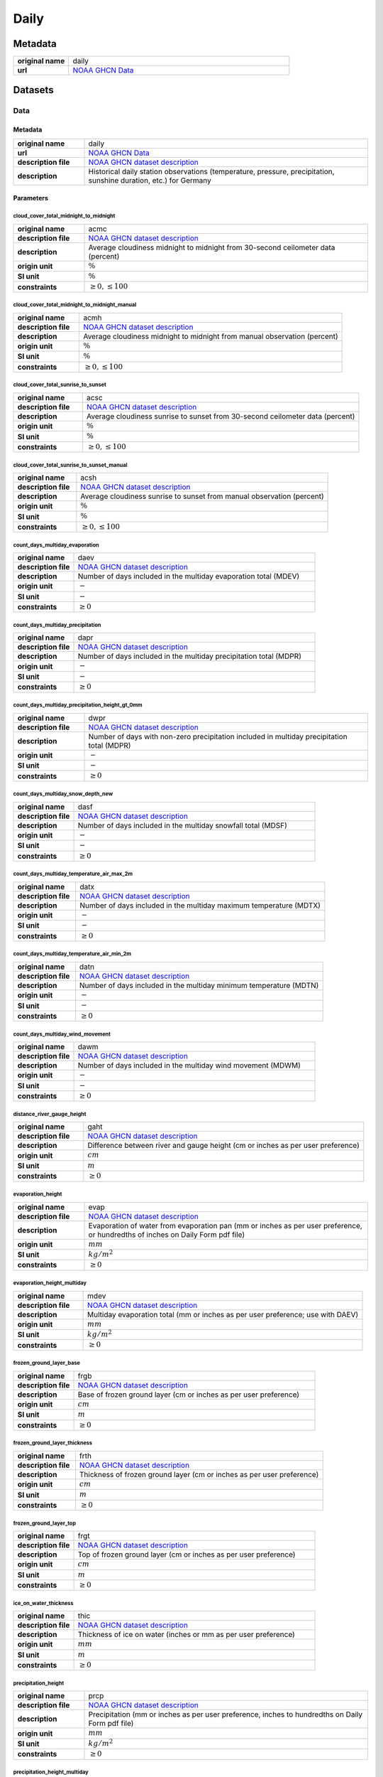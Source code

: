 Daily
#####

Metadata
********

.. list-table::
   :widths: 20 80
   :stub-columns: 1

   * - original name
     - daily
   * - url
     - `NOAA GHCN Data`_

.. _NOAA GHCN Data: https://www.ncei.noaa.gov/data/global-historical-climatology-network-daily/

Datasets
********

Data
====

Metadata
--------

.. list-table::
   :widths: 20 80
   :stub-columns: 1

   * - original name
     - daily
   * - url
     - `NOAA GHCN Data`_
   * - description file
     - `NOAA GHCN dataset description`_
   * - description
     - Historical daily station observations (temperature, pressure, precipitation, sunshine duration, etc.) for Germany

.. _NOAA GHCN dataset description: https://www.ncei.noaa.gov/data/global-historical-climatology-network-daily/doc/GHCND_documentation.pdf

Parameters
----------

cloud_cover_total_midnight_to_midnight
^^^^^^^^^^^^^^^^^^^^^^^^^^^^^^^^^^^^^^

.. list-table::
   :widths: 20 80
   :stub-columns: 1

   * - original name
     - acmc
   * - description file
     - `NOAA GHCN dataset description`_
   * - description
     - Average cloudiness midnight to midnight from 30-second ceilometer data (percent)
   * - origin unit
     - :math:`\%`
   * - SI unit
     - :math:`\%`
   * - constraints
     - :math:`\geq{0}, \leq{100}`

cloud_cover_total_midnight_to_midnight_manual
^^^^^^^^^^^^^^^^^^^^^^^^^^^^^^^^^^^^^^^^^^^^^

.. list-table::
   :widths: 20 80
   :stub-columns: 1

   * - original name
     - acmh
   * - description file
     - `NOAA GHCN dataset description`_
   * - description
     - Average cloudiness midnight to midnight from manual observation (percent)
   * - origin unit
     - :math:`\%`
   * - SI unit
     - :math:`\%`
   * - constraints
     - :math:`\geq{0}, \leq{100}`

cloud_cover_total_sunrise_to_sunset
^^^^^^^^^^^^^^^^^^^^^^^^^^^^^^^^^^^

.. list-table::
   :widths: 20 80
   :stub-columns: 1

   * - original name
     - acsc
   * - description file
     - `NOAA GHCN dataset description`_
   * - description
     - Average cloudiness sunrise to sunset from 30-second ceilometer data (percent)
   * - origin unit
     - :math:`\%`
   * - SI unit
     - :math:`\%`
   * - constraints
     - :math:`\geq{0}, \leq{100}`

cloud_cover_total_sunrise_to_sunset_manual
^^^^^^^^^^^^^^^^^^^^^^^^^^^^^^^^^^^^^^^^^^

.. list-table::
   :widths: 20 80
   :stub-columns: 1

   * - original name
     - acsh
   * - description file
     - `NOAA GHCN dataset description`_
   * - description
     - Average cloudiness sunrise to sunset from manual observation (percent)
   * - origin unit
     - :math:`\%`
   * - SI unit
     - :math:`\%`
   * - constraints
     - :math:`\geq{0}, \leq{100}`

count_days_multiday_evaporation
^^^^^^^^^^^^^^^^^^^^^^^^^^^^^^^

.. list-table::
   :widths: 20 80
   :stub-columns: 1

   * - original name
     - daev
   * - description file
     - `NOAA GHCN dataset description`_
   * - description
     - Number of days included in the multiday evaporation total (MDEV)
   * - origin unit
     - :math:`-`
   * - SI unit
     - :math:`-`
   * - constraints
     - :math:`\geq{0}`

count_days_multiday_precipitation
^^^^^^^^^^^^^^^^^^^^^^^^^^^^^^^^^

.. list-table::
   :widths: 20 80
   :stub-columns: 1

   * - original name
     - dapr
   * - description file
     - `NOAA GHCN dataset description`_
   * - description
     - Number of days included in the multiday precipitation total (MDPR)
   * - origin unit
     - :math:`-`
   * - SI unit
     - :math:`-`
   * - constraints
     - :math:`\geq{0}`

count_days_multiday_precipitation_height_gt_0mm
^^^^^^^^^^^^^^^^^^^^^^^^^^^^^^^^^^^^^^^^^^^^^^^

.. list-table::
   :widths: 20 80
   :stub-columns: 1

   * - original name
     - dwpr
   * - description file
     - `NOAA GHCN dataset description`_
   * - description
     - Number of days with non-zero precipitation included in multiday precipitation total (MDPR)
   * - origin unit
     - :math:`-`
   * - SI unit
     - :math:`-`
   * - constraints
     - :math:`\geq{0}`

count_days_multiday_snow_depth_new
^^^^^^^^^^^^^^^^^^^^^^^^^^^^^^^^^^

.. list-table::
   :widths: 20 80
   :stub-columns: 1

   * - original name
     - dasf
   * - description file
     - `NOAA GHCN dataset description`_
   * - description
     - Number of days included in the multiday snowfall total (MDSF)
   * - origin unit
     - :math:`-`
   * - SI unit
     - :math:`-`
   * - constraints
     - :math:`\geq{0}`

count_days_multiday_temperature_air_max_2m
^^^^^^^^^^^^^^^^^^^^^^^^^^^^^^^^^^^^^^^^^^

.. list-table::
   :widths: 20 80
   :stub-columns: 1

   * - original name
     - datx
   * - description file
     - `NOAA GHCN dataset description`_
   * - description
     - Number of days included in the multiday maximum temperature (MDTX)
   * - origin unit
     - :math:`-`
   * - SI unit
     - :math:`-`
   * - constraints
     - :math:`\geq{0}`

count_days_multiday_temperature_air_min_2m
^^^^^^^^^^^^^^^^^^^^^^^^^^^^^^^^^^^^^^^^^^

.. list-table::
   :widths: 20 80
   :stub-columns: 1

   * - original name
     - datn
   * - description file
     - `NOAA GHCN dataset description`_
   * - description
     - Number of days included in the multiday minimum temperature (MDTN)
   * - origin unit
     - :math:`-`
   * - SI unit
     - :math:`-`
   * - constraints
     - :math:`\geq{0}`

count_days_multiday_wind_movement
^^^^^^^^^^^^^^^^^^^^^^^^^^^^^^^^^

.. list-table::
   :widths: 20 80
   :stub-columns: 1

   * - original name
     - dawm
   * - description file
     - `NOAA GHCN dataset description`_
   * - description
     - Number of days included in the multiday wind movement (MDWM)
   * - origin unit
     - :math:`-`
   * - SI unit
     - :math:`-`
   * - constraints
     - :math:`\geq{0}`

distance_river_gauge_height
^^^^^^^^^^^^^^^^^^^^^^^^^^^

.. list-table::
   :widths: 20 80
   :stub-columns: 1

   * - original name
     - gaht
   * - description file
     - `NOAA GHCN dataset description`_
   * - description
     - Difference between river and gauge height (cm or inches as per user preference)
   * - origin unit
     - :math:`cm`
   * - SI unit
     - :math:`m`
   * - constraints
     - :math:`\geq{0}`

evaporation_height
^^^^^^^^^^^^^^^^^^

.. list-table::
   :widths: 20 80
   :stub-columns: 1

   * - original name
     - evap
   * - description file
     - `NOAA GHCN dataset description`_
   * - description
     - Evaporation of water from evaporation pan (mm or inches as per user preference, or hundredths of inches on Daily
       Form pdf file)
   * - origin unit
     - :math:`mm`
   * - SI unit
     - :math:`kg / m^2`
   * - constraints
     - :math:`\geq{0}`

evaporation_height_multiday
^^^^^^^^^^^^^^^^^^^^^^^^^^^

.. list-table::
   :widths: 20 80
   :stub-columns: 1

   * - original name
     - mdev
   * - description file
     - `NOAA GHCN dataset description`_
   * - description
     - Multiday evaporation total (mm or inches as per user preference; use with DAEV)
   * - origin unit
     - :math:`mm`
   * - SI unit
     - :math:`kg / m^2`
   * - constraints
     - :math:`\geq{0}`

frozen_ground_layer_base
^^^^^^^^^^^^^^^^^^^^^^^^

.. list-table::
   :widths: 20 80
   :stub-columns: 1

   * - original name
     - frgb
   * - description file
     - `NOAA GHCN dataset description`_
   * - description
     - Base of frozen ground layer (cm or inches as per user preference)
   * - origin unit
     - :math:`cm`
   * - SI unit
     - :math:`m`
   * - constraints
     - :math:`\geq{0}`

frozen_ground_layer_thickness
^^^^^^^^^^^^^^^^^^^^^^^^^^^^^

.. list-table::
   :widths: 20 80
   :stub-columns: 1

   * - original name
     - frth
   * - description file
     - `NOAA GHCN dataset description`_
   * - description
     - Thickness of frozen ground layer (cm or inches as per user preference)
   * - origin unit
     - :math:`cm`
   * - SI unit
     - :math:`m`
   * - constraints
     - :math:`\geq{0}`

frozen_ground_layer_top
^^^^^^^^^^^^^^^^^^^^^^^

.. list-table::
   :widths: 20 80
   :stub-columns: 1

   * - original name
     - frgt
   * - description file
     - `NOAA GHCN dataset description`_
   * - description
     - Top of frozen ground layer (cm or inches as per user preference)
   * - origin unit
     - :math:`cm`
   * - SI unit
     - :math:`m`
   * - constraints
     - :math:`\geq{0}`

ice_on_water_thickness
^^^^^^^^^^^^^^^^^^^^^^

.. list-table::
   :widths: 20 80
   :stub-columns: 1

   * - original name
     - thic
   * - description file
     - `NOAA GHCN dataset description`_
   * - description
     - Thickness of ice on water (inches or mm as per user preference)
   * - origin unit
     - :math:`mm`
   * - SI unit
     - :math:`m`
   * - constraints
     - :math:`\geq{0}`

precipitation_height
^^^^^^^^^^^^^^^^^^^^

.. list-table::
   :widths: 20 80
   :stub-columns: 1

   * - original name
     - prcp
   * - description file
     - `NOAA GHCN dataset description`_
   * - description
     - Precipitation (mm or inches as per user preference, inches to hundredths on Daily Form pdf file)
   * - origin unit
     - :math:`mm`
   * - SI unit
     - :math:`kg / m^2`
   * - constraints
     - :math:`\geq{0}`

precipitation_height_multiday
^^^^^^^^^^^^^^^^^^^^^^^^^^^^^

.. list-table::
   :widths: 20 80
   :stub-columns: 1

   * - original name
     - mdpr
   * - description file
     - `NOAA GHCN dataset description`_
   * - description
     - Multiday precipitation total (mm or inches as per user preference; use with DAPR and DWPR, if available)
   * - origin unit
     - :math:`mm`
   * - SI unit
     - :math:`kg / m^2`
   * - constraints
     - :math:`\geq{0}`

snow_depth
^^^^^^^^^^

.. list-table::
   :widths: 20 80
   :stub-columns: 1

   * - original name
     - snwd
   * - description file
     - `NOAA GHCN dataset description`_
   * - description
     - Snow depth (mm or inches as per user preference, inches on Daily Form pdf file)
   * - origin unit
     - :math:`mm`
   * - SI unit
     - :math:`kg / m^2`
   * - constraints
     - :math:`\geq{0}`

snow_depth_new
^^^^^^^^^^^^^^

.. list-table::
   :widths: 20 80
   :stub-columns: 1

   * - original name
     - snow
   * - description file
     - `NOAA GHCN dataset description`_
   * - description
     - Snowfall (mm or inches as per user preference, inches to tenths on Daily Form pdf file)
   * - origin unit
     - :math:`mm`
   * - SI unit
     - :math:`kg / m^2`
   * - constraints
     - :math:`\geq{0}`

snow_depth_new_multiday
^^^^^^^^^^^^^^^^^^^^^^^

.. list-table::
   :widths: 20 80
   :stub-columns: 1

   * - original name
     - mdsf
   * - description file
     - `NOAA GHCN dataset description`_
   * - description
     - Multiday snowfall total (mm or inches as per user preference)
   * - origin unit
     - :math:`mm`
   * - SI unit
     - :math:`kg / m^2`
   * - constraints
     - :math:`\geq{0}`

sunshine_duration
^^^^^^^^^^^^^^^^^

.. list-table::
   :widths: 20 80
   :stub-columns: 1

   * - original name
     - tsun
   * - description file
     - `NOAA GHCN dataset description`_
   * - description
     - Daily total sunshine (minutes)
   * - origin unit
     - :math:`min`
   * - SI unit
     - :math:`s`
   * - constraints
     - :math:`\geq{0}`

sunshine_duration_relative
^^^^^^^^^^^^^^^^^^^^^^^^^^

.. list-table::
   :widths: 20 80
   :stub-columns: 1

   * - original name
     - psun
   * - description file
     - `NOAA GHCN dataset description`_
   * - description
     - Daily percent of possible sunshine (percent)
   * - origin unit
     - :math:`\%`
   * - SI unit
     - :math:`\%`
   * - constraints
     - :math:`\geq{0}, \leq{100}`

temperature_air_2m
^^^^^^^^^^^^^^^^^^

.. list-table::
   :widths: 20 80
   :stub-columns: 1

   * - original name
     - tobs
   * - description file
     - `NOAA GHCN dataset description`_
   * - description
     - Temperature at the time of observation  (Fahrenheit or Celsius as per user preference)
   * - origin unit
     - :math:`°C`
   * - SI unit
     - :math:`K`
   * - constraints
     - none

temperature_air_max_2m
^^^^^^^^^^^^^^^^^^^^^^

.. list-table::
   :widths: 20 80
   :stub-columns: 1

   * - original name
     - tmax
   * - description file
     - `NOAA GHCN dataset description`_
   * - description
     - Maximum  temperature  (Fahrenheit or  Celsius  as per  user  preference, Fahrenheit  to  tenths on Daily Form pdf
       file
   * - origin unit
     - :math:`°C`
   * - SI unit
     - :math:`K`
   * - constraints
     - none

temperature_air_max_2m_multiday
^^^^^^^^^^^^^^^^^^^^^^^^^^^^^^^

.. list-table::
   :widths: 20 80
   :stub-columns: 1

   * - original name
     - mdtx
   * - description file
     - `NOAA GHCN dataset description`_
   * - description
     - Multiday maximum temperature (Fahrenheit or Celsius as per user preference ; use with DATX)
   * - origin unit
     - :math:`°C`
   * - SI unit
     - :math:`K`
   * - constraints
     - none

temperature_air_mean_2m
^^^^^^^^^^^^^^^^^^^^^^^

.. list-table::
   :widths: 20 80
   :stub-columns: 1

   * - original name
     - tmin
   * - description file
     - `NOAA GHCN dataset description`_
   * - description
     - mean temperature calculated from tmean = (temperature_air_max_2m + temperature_air_min_2m) / 2
   * - origin unit
     - :math:`°C`
   * - SI unit
     - :math:`K`
   * - constraints
     - none

temperature_air_min_2m
^^^^^^^^^^^^^^^^^^^^^^

.. list-table::
   :widths: 20 80
   :stub-columns: 1

   * - original name
     - tmin
   * - description file
     - `NOAA GHCN dataset description`_
   * - description
     - Minimum  temperature  (Fahrenheit  or  Celsius  as per  user  preference, Fahrenheit  to  tenths  on Daily Form
       pdf file
   * - origin unit
     - :math:`°C`
   * - SI unit
     - :math:`K`
   * - constraints
     - none

temperature_air_min_2m_multiday
^^^^^^^^^^^^^^^^^^^^^^^^^^^^^^^

.. list-table::
   :widths: 20 80
   :stub-columns: 1

   * - original name
     - mdtn
   * - description file
     - `NOAA GHCN dataset description`_
   * - description
     - Multiday minimum temperature (Fahrenheit or Celsius as per user preference ; use with DATN)
   * - origin unit
     - :math:`°C`
   * - SI unit
     - :math:`K`
   * - constraints
     - none

temperature_soil_max_bare_ground_0_05m
^^^^^^^^^^^^^^^^^^^^^^^^^^^^^^^^^^^^^^

.. list-table::
   :widths: 20 80
   :stub-columns: 1

   * - original name
     - sx31
   * - description file
     - `NOAA GHCN dataset description`_
   * - description
     - Maximum soil temperature of bare_ground ground at 5cm depth
   * - origin unit
     - :math:`°C`
   * - SI unit
     - :math:`K`
   * - constraints
     - none

temperature_soil_max_bare_ground_0_1m
^^^^^^^^^^^^^^^^^^^^^^^^^^^^^^^^^^^^^

.. list-table::
   :widths: 20 80
   :stub-columns: 1

   * - original name
     - sx32
   * - description file
     - `NOAA GHCN dataset description`_
   * - description
     - Maximum soil temperature of bare_ground ground at 10cm depth
   * - origin unit
     - :math:`°C`
   * - SI unit
     - :math:`K`
   * - constraints
     - none

temperature_soil_max_bare_ground_0_2m
^^^^^^^^^^^^^^^^^^^^^^^^^^^^^^^^^^^^^

.. list-table::
   :widths: 20 80
   :stub-columns: 1

   * - original name
     - sx33
   * - description file
     - `NOAA GHCN dataset description`_
   * - description
     - Maximum soil temperature of bare_ground ground at 20cm depth
   * - origin unit
     - :math:`°C`
   * - SI unit
     - :math:`K`
   * - constraints
     - none

temperature_soil_max_bare_ground_0_5m
^^^^^^^^^^^^^^^^^^^^^^^^^^^^^^^^^^^^^

.. list-table::
   :widths: 20 80
   :stub-columns: 1

   * - original name
     - sx34
   * - description file
     - `NOAA GHCN dataset description`_
   * - description
     - Maximum soil temperature of bare_ground ground at 50cm depth
   * - origin unit
     - :math:`°C`
   * - SI unit
     - :math:`K`
   * - constraints
     - none

temperature_soil_max_bare_ground_1m
^^^^^^^^^^^^^^^^^^^^^^^^^^^^^^^^^^^

.. list-table::
   :widths: 20 80
   :stub-columns: 1

   * - original name
     - sx35
   * - description file
     - `NOAA GHCN dataset description`_
   * - description
     - Maximum soil temperature of bare_ground ground at 100cm depth
   * - origin unit
     - :math:`°C`
   * - SI unit
     - :math:`K`
   * - constraints
     - none

temperature_soil_max_bare_ground_1_5m
^^^^^^^^^^^^^^^^^^^^^^^^^^^^^^^^^^^^^

.. list-table::
   :widths: 20 80
   :stub-columns: 1

   * - original name
     - sx36
   * - description file
     - `NOAA GHCN dataset description`_
   * - description
     - Maximum soil temperature of bare_ground ground at 150cm depth
   * - origin unit
     - :math:`°C`
   * - SI unit
     - :math:`K`
   * - constraints
     - none

temperature_soil_max_bare_ground_1_8m
^^^^^^^^^^^^^^^^^^^^^^^^^^^^^^^^^^^^^

.. list-table::
   :widths: 20 80
   :stub-columns: 1

   * - original name
     - sx37
   * - description file
     - `NOAA GHCN dataset description`_
   * - description
     - Maximum soil temperature of bare_ground ground at 180cm depth
   * - origin unit
     - :math:`°C`
   * - SI unit
     - :math:`K`
   * - constraints
     - none

temperature_soil_min_bare_ground_0_05m
^^^^^^^^^^^^^^^^^^^^^^^^^^^^^^^^^^^^^^

.. list-table::
   :widths: 20 80
   :stub-columns: 1

   * - original name
     - sn31
   * - description file
     - `NOAA GHCN dataset description`_
   * - description
     - Minimum soil temperature of bare_ground ground at 5cm depth
   * - origin unit
     - :math:`°C`
   * - SI unit
     - :math:`K`
   * - constraints
     - none

temperature_soil_min_bare_ground_0_1m
^^^^^^^^^^^^^^^^^^^^^^^^^^^^^^^^^^^^^

.. list-table::
   :widths: 20 80
   :stub-columns: 1

   * - original name
     - sn32
   * - description file
     - `NOAA GHCN dataset description`_
   * - description
     - Minimum soil temperature of bare_ground ground at 10cm depth
   * - origin unit
     - :math:`°C`
   * - SI unit
     - :math:`K`
   * - constraints
     - none

temperature_soil_min_bare_ground_0_2m
^^^^^^^^^^^^^^^^^^^^^^^^^^^^^^^^^^^^^

.. list-table::
   :widths: 20 80
   :stub-columns: 1

   * - original name
     - sn33
   * - description file
     - `NOAA GHCN dataset description`_
   * - description
     - Minimum soil temperature of bare_ground ground at 20cm depth
   * - origin unit
     - :math:`°C`
   * - SI unit
     - :math:`K`
   * - constraints
     - none

temperature_soil_min_bare_ground_0_5m
^^^^^^^^^^^^^^^^^^^^^^^^^^^^^^^^^^^^^

.. list-table::
   :widths: 20 80
   :stub-columns: 1

   * - original name
     - sn34
   * - description file
     - `NOAA GHCN dataset description`_
   * - description
     - Minimum soil temperature of bare_ground ground at 50cm depth
   * - origin unit
     - :math:`°C`
   * - SI unit
     - :math:`K`
   * - constraints
     - none

temperature_soil_min_bare_ground_1m
^^^^^^^^^^^^^^^^^^^^^^^^^^^^^^^^^^^

.. list-table::
   :widths: 20 80
   :stub-columns: 1

   * - original name
     - sn35
   * - description file
     - `NOAA GHCN dataset description`_
   * - description
     - Minimum soil temperature of bare_ground ground at 100cm depth
   * - origin unit
     - :math:`°C`
   * - SI unit
     - :math:`K`
   * - constraints
     - none

temperature_soil_min_bare_ground_1_5m
^^^^^^^^^^^^^^^^^^^^^^^^^^^^^^^^^^^^^

.. list-table::
   :widths: 20 80
   :stub-columns: 1

   * - original name
     - sn36
   * - description file
     - `NOAA GHCN dataset description`_
   * - description
     - Minimum soil temperature of bare_ground ground at 150cm depth
   * - origin unit
     - :math:`°C`
   * - SI unit
     - :math:`K`
   * - constraints
     - none

temperature_soil_min_bare_ground_1_8m
^^^^^^^^^^^^^^^^^^^^^^^^^^^^^^^^^^^^^

.. list-table::
   :widths: 20 80
   :stub-columns: 1

   * - original name
     - sn37
   * - description file
     - `NOAA GHCN dataset description`_
   * - description
     - Minimum soil temperature of bare_ground ground at 180cm depth
   * - origin unit
     - :math:`°C`
   * - SI unit
     - :math:`K`
   * - constraints
     - none

temperature_soil_max_bare_muck_0_05m
^^^^^^^^^^^^^^^^^^^^^^^^^^^^^^^^^^^^

.. list-table::
   :widths: 20 80
   :stub-columns: 1

   * - original name
     - sx81
   * - description file
     - `NOAA GHCN dataset description`_
   * - description
     - Maximum soil temperature of bare_muck ground at 5cm depth
   * - origin unit
     - :math:`°C`
   * - SI unit
     - :math:`K`
   * - constraints
     - none

temperature_soil_max_bare_muck_0_1m
^^^^^^^^^^^^^^^^^^^^^^^^^^^^^^^^^^^

.. list-table::
   :widths: 20 80
   :stub-columns: 1

   * - original name
     - sx82
   * - description file
     - `NOAA GHCN dataset description`_
   * - description
     - Maximum soil temperature of bare_muck ground at 10cm depth
   * - origin unit
     - :math:`°C`
   * - SI unit
     - :math:`K`
   * - constraints
     - none

temperature_soil_max_bare_muck_0_2m
^^^^^^^^^^^^^^^^^^^^^^^^^^^^^^^^^^^

.. list-table::
   :widths: 20 80
   :stub-columns: 1

   * - original name
     - sx83
   * - description file
     - `NOAA GHCN dataset description`_
   * - description
     - Maximum soil temperature of bare_muck ground at 20cm depth
   * - origin unit
     - :math:`°C`
   * - SI unit
     - :math:`K`
   * - constraints
     - none

temperature_soil_max_bare_muck_0_5m
^^^^^^^^^^^^^^^^^^^^^^^^^^^^^^^^^^^

.. list-table::
   :widths: 20 80
   :stub-columns: 1

   * - original name
     - sx84
   * - description file
     - `NOAA GHCN dataset description`_
   * - description
     - Maximum soil temperature of bare_muck ground at 50cm depth
   * - origin unit
     - :math:`°C`
   * - SI unit
     - :math:`K`
   * - constraints
     - none

temperature_soil_max_bare_muck_1m
^^^^^^^^^^^^^^^^^^^^^^^^^^^^^^^^^

.. list-table::
   :widths: 20 80
   :stub-columns: 1

   * - original name
     - sx85
   * - description file
     - `NOAA GHCN dataset description`_
   * - description
     - Maximum soil temperature of bare_muck ground at 100cm depth
   * - origin unit
     - :math:`°C`
   * - SI unit
     - :math:`K`
   * - constraints
     - none

temperature_soil_max_bare_muck_1_5m
^^^^^^^^^^^^^^^^^^^^^^^^^^^^^^^^^^^

.. list-table::
   :widths: 20 80
   :stub-columns: 1

   * - original name
     - sx86
   * - description file
     - `NOAA GHCN dataset description`_
   * - description
     - Maximum soil temperature of bare_muck ground at 150cm depth
   * - origin unit
     - :math:`°C`
   * - SI unit
     - :math:`K`
   * - constraints
     - none

temperature_soil_max_bare_muck_1_8m
^^^^^^^^^^^^^^^^^^^^^^^^^^^^^^^^^^^

.. list-table::
   :widths: 20 80
   :stub-columns: 1

   * - original name
     - sx87
   * - description file
     - `NOAA GHCN dataset description`_
   * - description
     - Maximum soil temperature of bare_muck ground at 180cm depth
   * - origin unit
     - :math:`°C`
   * - SI unit
     - :math:`K`
   * - constraints
     - none

temperature_soil_min_bare_muck_0_05m
^^^^^^^^^^^^^^^^^^^^^^^^^^^^^^^^^^^^

.. list-table::
   :widths: 20 80
   :stub-columns: 1

   * - original name
     - sn81
   * - description file
     - `NOAA GHCN dataset description`_
   * - description
     - Minimum soil temperature of bare_muck ground at 5cm depth
   * - origin unit
     - :math:`°C`
   * - SI unit
     - :math:`K`
   * - constraints
     - none

temperature_soil_min_bare_muck_0_1m
^^^^^^^^^^^^^^^^^^^^^^^^^^^^^^^^^^^

.. list-table::
   :widths: 20 80
   :stub-columns: 1

   * - original name
     - sn82
   * - description file
     - `NOAA GHCN dataset description`_
   * - description
     - Minimum soil temperature of bare_muck ground at 10cm depth
   * - origin unit
     - :math:`°C`
   * - SI unit
     - :math:`K`
   * - constraints
     - none

temperature_soil_min_bare_muck_0_2m
^^^^^^^^^^^^^^^^^^^^^^^^^^^^^^^^^^^

.. list-table::
   :widths: 20 80
   :stub-columns: 1

   * - original name
     - sn83
   * - description file
     - `NOAA GHCN dataset description`_
   * - description
     - Minimum soil temperature of bare_muck ground at 20cm depth
   * - origin unit
     - :math:`°C`
   * - SI unit
     - :math:`K`
   * - constraints
     - none

temperature_soil_min_bare_muck_0_5m
^^^^^^^^^^^^^^^^^^^^^^^^^^^^^^^^^^^

.. list-table::
   :widths: 20 80
   :stub-columns: 1

   * - original name
     - sn84
   * - description file
     - `NOAA GHCN dataset description`_
   * - description
     - Minimum soil temperature of bare_muck ground at 50cm depth
   * - origin unit
     - :math:`°C`
   * - SI unit
     - :math:`K`
   * - constraints
     - none

temperature_soil_min_bare_muck_1m
^^^^^^^^^^^^^^^^^^^^^^^^^^^^^^^^^

.. list-table::
   :widths: 20 80
   :stub-columns: 1

   * - original name
     - sn85
   * - description file
     - `NOAA GHCN dataset description`_
   * - description
     - Minimum soil temperature of bare_muck ground at 100cm depth
   * - origin unit
     - :math:`°C`
   * - SI unit
     - :math:`K`
   * - constraints
     - none

temperature_soil_min_bare_muck_1_5m
^^^^^^^^^^^^^^^^^^^^^^^^^^^^^^^^^^^

.. list-table::
   :widths: 20 80
   :stub-columns: 1

   * - original name
     - sn86
   * - description file
     - `NOAA GHCN dataset description`_
   * - description
     - Minimum soil temperature of bare_muck ground at 150cm depth
   * - origin unit
     - :math:`°C`
   * - SI unit
     - :math:`K`
   * - constraints
     - none

temperature_soil_min_bare_muck_1_8m
^^^^^^^^^^^^^^^^^^^^^^^^^^^^^^^^^^^

.. list-table::
   :widths: 20 80
   :stub-columns: 1

   * - original name
     - sn87
   * - description file
     - `NOAA GHCN dataset description`_
   * - description
     - Minimum soil temperature of bare_muck ground at 180cm depth
   * - origin unit
     - :math:`°C`
   * - SI unit
     - :math:`K`
   * - constraints
     - none

temperature_soil_max_brome_grass_0_05m
^^^^^^^^^^^^^^^^^^^^^^^^^^^^^^^^^^^^^^

.. list-table::
   :widths: 20 80
   :stub-columns: 1

   * - original name
     - sx41
   * - description file
     - `NOAA GHCN dataset description`_
   * - description
     - Maximum soil temperature of brome_grass ground at 5cm depth
   * - origin unit
     - :math:`°C`
   * - SI unit
     - :math:`K`
   * - constraints
     - none

temperature_soil_max_brome_grass_0_1m
^^^^^^^^^^^^^^^^^^^^^^^^^^^^^^^^^^^^^

.. list-table::
   :widths: 20 80
   :stub-columns: 1

   * - original name
     - sx42
   * - description file
     - `NOAA GHCN dataset description`_
   * - description
     - Maximum soil temperature of brome_grass ground at 10cm depth
   * - origin unit
     - :math:`°C`
   * - SI unit
     - :math:`K`
   * - constraints
     - none

temperature_soil_max_brome_grass_0_2m
^^^^^^^^^^^^^^^^^^^^^^^^^^^^^^^^^^^^^

.. list-table::
   :widths: 20 80
   :stub-columns: 1

   * - original name
     - sx43
   * - description file
     - `NOAA GHCN dataset description`_
   * - description
     - Maximum soil temperature of brome_grass ground at 20cm depth
   * - origin unit
     - :math:`°C`
   * - SI unit
     - :math:`K`
   * - constraints
     - none

temperature_soil_max_brome_grass_0_5m
^^^^^^^^^^^^^^^^^^^^^^^^^^^^^^^^^^^^^

.. list-table::
   :widths: 20 80
   :stub-columns: 1

   * - original name
     - sx44
   * - description file
     - `NOAA GHCN dataset description`_
   * - description
     - Maximum soil temperature of brome_grass ground at 50cm depth
   * - origin unit
     - :math:`°C`
   * - SI unit
     - :math:`K`
   * - constraints
     - none

temperature_soil_max_brome_grass_1m
^^^^^^^^^^^^^^^^^^^^^^^^^^^^^^^^^^^

.. list-table::
   :widths: 20 80
   :stub-columns: 1

   * - original name
     - sx45
   * - description file
     - `NOAA GHCN dataset description`_
   * - description
     - Maximum soil temperature of brome_grass ground at 100cm depth
   * - origin unit
     - :math:`°C`
   * - SI unit
     - :math:`K`
   * - constraints
     - none

temperature_soil_max_brome_grass_1_5m
^^^^^^^^^^^^^^^^^^^^^^^^^^^^^^^^^^^^^

.. list-table::
   :widths: 20 80
   :stub-columns: 1

   * - original name
     - sx46
   * - description file
     - `NOAA GHCN dataset description`_
   * - description
     - Maximum soil temperature of brome_grass ground at 150cm depth
   * - origin unit
     - :math:`°C`
   * - SI unit
     - :math:`K`
   * - constraints
     - none

temperature_soil_max_brome_grass_1_8m
^^^^^^^^^^^^^^^^^^^^^^^^^^^^^^^^^^^^^

.. list-table::
   :widths: 20 80
   :stub-columns: 1

   * - original name
     - sx47
   * - description file
     - `NOAA GHCN dataset description`_
   * - description
     - Maximum soil temperature of brome_grass ground at 180cm depth
   * - origin unit
     - :math:`°C`
   * - SI unit
     - :math:`K`
   * - constraints
     - none

temperature_soil_min_brome_grass_0_05m
^^^^^^^^^^^^^^^^^^^^^^^^^^^^^^^^^^^^^^

.. list-table::
   :widths: 20 80
   :stub-columns: 1

   * - original name
     - sn41
   * - description file
     - `NOAA GHCN dataset description`_
   * - description
     - Minimum soil temperature of brome_grass ground at 5cm depth
   * - origin unit
     - :math:`°C`
   * - SI unit
     - :math:`K`
   * - constraints
     - none

temperature_soil_min_brome_grass_0_1m
^^^^^^^^^^^^^^^^^^^^^^^^^^^^^^^^^^^^^

.. list-table::
   :widths: 20 80
   :stub-columns: 1

   * - original name
     - sn42
   * - description file
     - `NOAA GHCN dataset description`_
   * - description
     - Minimum soil temperature of brome_grass ground at 10cm depth
   * - origin unit
     - :math:`°C`
   * - SI unit
     - :math:`K`
   * - constraints
     - none

temperature_soil_min_brome_grass_0_2m
^^^^^^^^^^^^^^^^^^^^^^^^^^^^^^^^^^^^^

.. list-table::
   :widths: 20 80
   :stub-columns: 1

   * - original name
     - sn43
   * - description file
     - `NOAA GHCN dataset description`_
   * - description
     - Minimum soil temperature of brome_grass ground at 20cm depth
   * - origin unit
     - :math:`°C`
   * - SI unit
     - :math:`K`
   * - constraints
     - none

temperature_soil_min_brome_grass_0_5m
^^^^^^^^^^^^^^^^^^^^^^^^^^^^^^^^^^^^^

.. list-table::
   :widths: 20 80
   :stub-columns: 1

   * - original name
     - sn44
   * - description file
     - `NOAA GHCN dataset description`_
   * - description
     - Minimum soil temperature of brome_grass ground at 50cm depth
   * - origin unit
     - :math:`°C`
   * - SI unit
     - :math:`K`
   * - constraints
     - none

temperature_soil_min_brome_grass_1m
^^^^^^^^^^^^^^^^^^^^^^^^^^^^^^^^^^^

.. list-table::
   :widths: 20 80
   :stub-columns: 1

   * - original name
     - sn45
   * - description file
     - `NOAA GHCN dataset description`_
   * - description
     - Minimum soil temperature of brome_grass ground at 100cm depth
   * - origin unit
     - :math:`°C`
   * - SI unit
     - :math:`K`
   * - constraints
     - none

temperature_soil_min_brome_grass_1_5m
^^^^^^^^^^^^^^^^^^^^^^^^^^^^^^^^^^^^^

.. list-table::
   :widths: 20 80
   :stub-columns: 1

   * - original name
     - sn46
   * - description file
     - `NOAA GHCN dataset description`_
   * - description
     - Minimum soil temperature of brome_grass ground at 150cm depth
   * - origin unit
     - :math:`°C`
   * - SI unit
     - :math:`K`
   * - constraints
     - none

temperature_soil_min_brome_grass_1_8m
^^^^^^^^^^^^^^^^^^^^^^^^^^^^^^^^^^^^^

.. list-table::
   :widths: 20 80
   :stub-columns: 1

   * - original name
     - sn47
   * - description file
     - `NOAA GHCN dataset description`_
   * - description
     - Minimum soil temperature of brome_grass ground at 180cm depth
   * - origin unit
     - :math:`°C`
   * - SI unit
     - :math:`K`
   * - constraints
     - none

temperature_soil_max_fallow_0_05m
^^^^^^^^^^^^^^^^^^^^^^^^^^^^^^^^^

.. list-table::
   :widths: 20 80
   :stub-columns: 1

   * - original name
     - sx21
   * - description file
     - `NOAA GHCN dataset description`_
   * - description
     - Maximum soil temperature of fallow ground at 5cm depth
   * - origin unit
     - :math:`°C`
   * - SI unit
     - :math:`K`
   * - constraints
     - none

temperature_soil_max_fallow_0_1m
^^^^^^^^^^^^^^^^^^^^^^^^^^^^^^^^

.. list-table::
   :widths: 20 80
   :stub-columns: 1

   * - original name
     - sx22
   * - description file
     - `NOAA GHCN dataset description`_
   * - description
     - Maximum soil temperature of fallow ground at 10cm depth
   * - origin unit
     - :math:`°C`
   * - SI unit
     - :math:`K`
   * - constraints
     - none

temperature_soil_max_fallow_0_2m
^^^^^^^^^^^^^^^^^^^^^^^^^^^^^^^^

.. list-table::
   :widths: 20 80
   :stub-columns: 1

   * - original name
     - sx23
   * - description file
     - `NOAA GHCN dataset description`_
   * - description
     - Maximum soil temperature of fallow ground at 20cm depth
   * - origin unit
     - :math:`°C`
   * - SI unit
     - :math:`K`
   * - constraints
     - none

temperature_soil_max_fallow_0_5m
^^^^^^^^^^^^^^^^^^^^^^^^^^^^^^^^

.. list-table::
   :widths: 20 80
   :stub-columns: 1

   * - original name
     - sx24
   * - description file
     - `NOAA GHCN dataset description`_
   * - description
     - Maximum soil temperature of fallow ground at 50cm depth
   * - origin unit
     - :math:`°C`
   * - SI unit
     - :math:`K`
   * - constraints
     - none

temperature_soil_max_fallow_1m
^^^^^^^^^^^^^^^^^^^^^^^^^^^^^^

.. list-table::
   :widths: 20 80
   :stub-columns: 1

   * - original name
     - sx25
   * - description file
     - `NOAA GHCN dataset description`_
   * - description
     - Maximum soil temperature of fallow ground at 100cm depth
   * - origin unit
     - :math:`°C`
   * - SI unit
     - :math:`K`
   * - constraints
     - none

temperature_soil_max_fallow_1_5m
^^^^^^^^^^^^^^^^^^^^^^^^^^^^^^^^

.. list-table::
   :widths: 20 80
   :stub-columns: 1

   * - original name
     - sx26
   * - description file
     - `NOAA GHCN dataset description`_
   * - description
     - Maximum soil temperature of fallow ground at 150cm depth
   * - origin unit
     - :math:`°C`
   * - SI unit
     - :math:`K`
   * - constraints
     - none

temperature_soil_max_fallow_1_8m
^^^^^^^^^^^^^^^^^^^^^^^^^^^^^^^^

.. list-table::
   :widths: 20 80
   :stub-columns: 1

   * - original name
     - sx27
   * - description file
     - `NOAA GHCN dataset description`_
   * - description
     - Maximum soil temperature of fallow ground at 180cm depth
   * - origin unit
     - :math:`°C`
   * - SI unit
     - :math:`K`
   * - constraints
     - none

temperature_soil_min_fallow_0_05m
^^^^^^^^^^^^^^^^^^^^^^^^^^^^^^^^^

.. list-table::
   :widths: 20 80
   :stub-columns: 1

   * - original name
     - sn21
   * - description file
     - `NOAA GHCN dataset description`_
   * - description
     - Minimum soil temperature of fallow ground at 5cm depth
   * - origin unit
     - :math:`°C`
   * - SI unit
     - :math:`K`
   * - constraints
     - none

temperature_soil_min_fallow_0_1m
^^^^^^^^^^^^^^^^^^^^^^^^^^^^^^^^

.. list-table::
   :widths: 20 80
   :stub-columns: 1

   * - original name
     - sn22
   * - description file
     - `NOAA GHCN dataset description`_
   * - description
     - Minimum soil temperature of fallow ground at 10cm depth
   * - origin unit
     - :math:`°C`
   * - SI unit
     - :math:`K`
   * - constraints
     - none

temperature_soil_min_fallow_0_2m
^^^^^^^^^^^^^^^^^^^^^^^^^^^^^^^^

.. list-table::
   :widths: 20 80
   :stub-columns: 1

   * - original name
     - sn23
   * - description file
     - `NOAA GHCN dataset description`_
   * - description
     - Minimum soil temperature of fallow ground at 20cm depth
   * - origin unit
     - :math:`°C`
   * - SI unit
     - :math:`K`
   * - constraints
     - none

temperature_soil_min_fallow_0_5m
^^^^^^^^^^^^^^^^^^^^^^^^^^^^^^^^

.. list-table::
   :widths: 20 80
   :stub-columns: 1

   * - original name
     - sn24
   * - description file
     - `NOAA GHCN dataset description`_
   * - description
     - Minimum soil temperature of fallow ground at 50cm depth
   * - origin unit
     - :math:`°C`
   * - SI unit
     - :math:`K`
   * - constraints
     - none

temperature_soil_min_fallow_1m
^^^^^^^^^^^^^^^^^^^^^^^^^^^^^^

.. list-table::
   :widths: 20 80
   :stub-columns: 1

   * - original name
     - sn25
   * - description file
     - `NOAA GHCN dataset description`_
   * - description
     - Minimum soil temperature of fallow ground at 100cm depth
   * - origin unit
     - :math:`°C`
   * - SI unit
     - :math:`K`
   * - constraints
     - none

temperature_soil_min_fallow_1_5m
^^^^^^^^^^^^^^^^^^^^^^^^^^^^^^^^

.. list-table::
   :widths: 20 80
   :stub-columns: 1

   * - original name
     - sn26
   * - description file
     - `NOAA GHCN dataset description`_
   * - description
     - Minimum soil temperature of fallow ground at 150cm depth
   * - origin unit
     - :math:`°C`
   * - SI unit
     - :math:`K`
   * - constraints
     - none

temperature_soil_min_fallow_1_8m
^^^^^^^^^^^^^^^^^^^^^^^^^^^^^^^^

.. list-table::
   :widths: 20 80
   :stub-columns: 1

   * - original name
     - sn27
   * - description file
     - `NOAA GHCN dataset description`_
   * - description
     - Minimum soil temperature of fallow ground at 180cm depth
   * - origin unit
     - :math:`°C`
   * - SI unit
     - :math:`K`
   * - constraints
     - none

temperature_soil_max_grass_0_05m
^^^^^^^^^^^^^^^^^^^^^^^^^^^^^^^^

.. list-table::
   :widths: 20 80
   :stub-columns: 1

   * - original name
     - sx11
   * - description file
     - `NOAA GHCN dataset description`_
   * - description
     - Maximum soil temperature of grass ground at 5cm depth
   * - origin unit
     - :math:`°C`
   * - SI unit
     - :math:`K`
   * - constraints
     - none

temperature_soil_max_grass_0_1m
^^^^^^^^^^^^^^^^^^^^^^^^^^^^^^^

.. list-table::
   :widths: 20 80
   :stub-columns: 1

   * - original name
     - sx12
   * - description file
     - `NOAA GHCN dataset description`_
   * - description
     - Maximum soil temperature of grass ground at 10cm depth
   * - origin unit
     - :math:`°C`
   * - SI unit
     - :math:`K`
   * - constraints
     - none

temperature_soil_max_grass_0_2m
^^^^^^^^^^^^^^^^^^^^^^^^^^^^^^^

.. list-table::
   :widths: 20 80
   :stub-columns: 1

   * - original name
     - sx13
   * - description file
     - `NOAA GHCN dataset description`_
   * - description
     - Maximum soil temperature of grass ground at 20cm depth
   * - origin unit
     - :math:`°C`
   * - SI unit
     - :math:`K`
   * - constraints
     - none

temperature_soil_max_grass_0_5m
^^^^^^^^^^^^^^^^^^^^^^^^^^^^^^^

.. list-table::
   :widths: 20 80
   :stub-columns: 1

   * - original name
     - sx14
   * - description file
     - `NOAA GHCN dataset description`_
   * - description
     - Maximum soil temperature of grass ground at 50cm depth
   * - origin unit
     - :math:`°C`
   * - SI unit
     - :math:`K`
   * - constraints
     - none

temperature_soil_max_grass_1m
^^^^^^^^^^^^^^^^^^^^^^^^^^^^^

.. list-table::
   :widths: 20 80
   :stub-columns: 1

   * - original name
     - sx15
   * - description file
     - `NOAA GHCN dataset description`_
   * - description
     - Maximum soil temperature of grass ground at 100cm depth
   * - origin unit
     - :math:`°C`
   * - SI unit
     - :math:`K`
   * - constraints
     - none

temperature_soil_max_grass_1_5m
^^^^^^^^^^^^^^^^^^^^^^^^^^^^^^^

.. list-table::
   :widths: 20 80
   :stub-columns: 1

   * - original name
     - sx16
   * - description file
     - `NOAA GHCN dataset description`_
   * - description
     - Maximum soil temperature of grass ground at 150cm depth
   * - origin unit
     - :math:`°C`
   * - SI unit
     - :math:`K`
   * - constraints
     - none

temperature_soil_max_grass_1_8m
^^^^^^^^^^^^^^^^^^^^^^^^^^^^^^^

.. list-table::
   :widths: 20 80
   :stub-columns: 1

   * - original name
     - sx17
   * - description file
     - `NOAA GHCN dataset description`_
   * - description
     - Maximum soil temperature of grass ground at 180cm depth
   * - origin unit
     - :math:`°C`
   * - SI unit
     - :math:`K`
   * - constraints
     - none

temperature_soil_min_grass_0_05m
^^^^^^^^^^^^^^^^^^^^^^^^^^^^^^^^

.. list-table::
   :widths: 20 80
   :stub-columns: 1

   * - original name
     - sn11
   * - description file
     - `NOAA GHCN dataset description`_
   * - description
     - Minimum soil temperature of grass ground at 5cm depth
   * - origin unit
     - :math:`°C`
   * - SI unit
     - :math:`K`
   * - constraints
     - none

temperature_soil_min_grass_0_1m
^^^^^^^^^^^^^^^^^^^^^^^^^^^^^^^

.. list-table::
   :widths: 20 80
   :stub-columns: 1

   * - original name
     - sn12
   * - description file
     - `NOAA GHCN dataset description`_
   * - description
     - Minimum soil temperature of grass ground at 10cm depth
   * - origin unit
     - :math:`°C`
   * - SI unit
     - :math:`K`
   * - constraints
     - none

temperature_soil_min_grass_0_2m
^^^^^^^^^^^^^^^^^^^^^^^^^^^^^^^

.. list-table::
   :widths: 20 80
   :stub-columns: 1

   * - original name
     - sn13
   * - description file
     - `NOAA GHCN dataset description`_
   * - description
     - Minimum soil temperature of grass ground at 20cm depth
   * - origin unit
     - :math:`°C`
   * - SI unit
     - :math:`K`
   * - constraints
     - none

temperature_soil_min_grass_0_5m
^^^^^^^^^^^^^^^^^^^^^^^^^^^^^^^

.. list-table::
   :widths: 20 80
   :stub-columns: 1

   * - original name
     - sn14
   * - description file
     - `NOAA GHCN dataset description`_
   * - description
     - Minimum soil temperature of grass ground at 50cm depth
   * - origin unit
     - :math:`°C`
   * - SI unit
     - :math:`K`
   * - constraints
     - none

temperature_soil_min_grass_1m
^^^^^^^^^^^^^^^^^^^^^^^^^^^^^

.. list-table::
   :widths: 20 80
   :stub-columns: 1

   * - original name
     - sn15
   * - description file
     - `NOAA GHCN dataset description`_
   * - description
     - Minimum soil temperature of grass ground at 100cm depth
   * - origin unit
     - :math:`°C`
   * - SI unit
     - :math:`K`
   * - constraints
     - none

temperature_soil_min_grass_1_5m
^^^^^^^^^^^^^^^^^^^^^^^^^^^^^^^

.. list-table::
   :widths: 20 80
   :stub-columns: 1

   * - original name
     - sn16
   * - description file
     - `NOAA GHCN dataset description`_
   * - description
     - Minimum soil temperature of grass ground at 150cm depth
   * - origin unit
     - :math:`°C`
   * - SI unit
     - :math:`K`
   * - constraints
     - none

temperature_soil_min_grass_1_8m
^^^^^^^^^^^^^^^^^^^^^^^^^^^^^^^

.. list-table::
   :widths: 20 80
   :stub-columns: 1

   * - original name
     - sn17
   * - description file
     - `NOAA GHCN dataset description`_
   * - description
     - Minimum soil temperature of grass ground at 180cm depth
   * - origin unit
     - :math:`°C`
   * - SI unit
     - :math:`K`
   * - constraints
     - none

temperature_soil_max_grass_muck_0_05m
^^^^^^^^^^^^^^^^^^^^^^^^^^^^^^^^^^^^^

.. list-table::
   :widths: 20 80
   :stub-columns: 1

   * - original name
     - sx71
   * - description file
     - `NOAA GHCN dataset description`_
   * - description
     - Maximum soil temperature of grass_muck ground at 5cm depth
   * - origin unit
     - :math:`°C`
   * - SI unit
     - :math:`K`
   * - constraints
     - none

temperature_soil_max_grass_muck_0_1m
^^^^^^^^^^^^^^^^^^^^^^^^^^^^^^^^^^^^

.. list-table::
   :widths: 20 80
   :stub-columns: 1

   * - original name
     - sx72
   * - description file
     - `NOAA GHCN dataset description`_
   * - description
     - Maximum soil temperature of grass_muck ground at 10cm depth
   * - origin unit
     - :math:`°C`
   * - SI unit
     - :math:`K`
   * - constraints
     - none

temperature_soil_max_grass_muck_0_2m
^^^^^^^^^^^^^^^^^^^^^^^^^^^^^^^^^^^^

.. list-table::
   :widths: 20 80
   :stub-columns: 1

   * - original name
     - sx73
   * - description file
     - `NOAA GHCN dataset description`_
   * - description
     - Maximum soil temperature of grass_muck ground at 20cm depth
   * - origin unit
     - :math:`°C`
   * - SI unit
     - :math:`K`
   * - constraints
     - none

temperature_soil_max_grass_muck_0_5m
^^^^^^^^^^^^^^^^^^^^^^^^^^^^^^^^^^^^

.. list-table::
   :widths: 20 80
   :stub-columns: 1

   * - original name
     - sx74
   * - description file
     - `NOAA GHCN dataset description`_
   * - description
     - Maximum soil temperature of grass_muck ground at 50cm depth
   * - origin unit
     - :math:`°C`
   * - SI unit
     - :math:`K`
   * - constraints
     - none

temperature_soil_max_grass_muck_1m
^^^^^^^^^^^^^^^^^^^^^^^^^^^^^^^^^^

.. list-table::
   :widths: 20 80
   :stub-columns: 1

   * - original name
     - sx75
   * - description file
     - `NOAA GHCN dataset description`_
   * - description
     - Maximum soil temperature of grass_muck ground at 100cm depth
   * - origin unit
     - :math:`°C`
   * - SI unit
     - :math:`K`
   * - constraints
     - none

temperature_soil_max_grass_muck_1_5m
^^^^^^^^^^^^^^^^^^^^^^^^^^^^^^^^^^^^

.. list-table::
   :widths: 20 80
   :stub-columns: 1

   * - original name
     - sx76
   * - description file
     - `NOAA GHCN dataset description`_
   * - description
     - Maximum soil temperature of grass_muck ground at 150cm depth
   * - origin unit
     - :math:`°C`
   * - SI unit
     - :math:`K`
   * - constraints
     - none

temperature_soil_max_grass_muck_1_8m
^^^^^^^^^^^^^^^^^^^^^^^^^^^^^^^^^^^^

.. list-table::
   :widths: 20 80
   :stub-columns: 1

   * - original name
     - sx77
   * - description file
     - `NOAA GHCN dataset description`_
   * - description
     - Maximum soil temperature of grass_muck ground at 180cm depth
   * - origin unit
     - :math:`°C`
   * - SI unit
     - :math:`K`
   * - constraints
     - none

temperature_soil_min_grass_muck_0_05m
^^^^^^^^^^^^^^^^^^^^^^^^^^^^^^^^^^^^^

.. list-table::
   :widths: 20 80
   :stub-columns: 1

   * - original name
     - sn71
   * - description file
     - `NOAA GHCN dataset description`_
   * - description
     - Minimum soil temperature of grass_muck ground at 5cm depth
   * - origin unit
     - :math:`°C`
   * - SI unit
     - :math:`K`
   * - constraints
     - none

temperature_soil_min_grass_muck_0_1m
^^^^^^^^^^^^^^^^^^^^^^^^^^^^^^^^^^^^

.. list-table::
   :widths: 20 80
   :stub-columns: 1

   * - original name
     - sn72
   * - description file
     - `NOAA GHCN dataset description`_
   * - description
     - Minimum soil temperature of grass_muck ground at 10cm depth
   * - origin unit
     - :math:`°C`
   * - SI unit
     - :math:`K`
   * - constraints
     - none

temperature_soil_min_grass_muck_0_2m
^^^^^^^^^^^^^^^^^^^^^^^^^^^^^^^^^^^^

.. list-table::
   :widths: 20 80
   :stub-columns: 1

   * - original name
     - sn73
   * - description file
     - `NOAA GHCN dataset description`_
   * - description
     - Minimum soil temperature of grass_muck ground at 20cm depth
   * - origin unit
     - :math:`°C`
   * - SI unit
     - :math:`K`
   * - constraints
     - none

temperature_soil_min_grass_muck_0_5m
^^^^^^^^^^^^^^^^^^^^^^^^^^^^^^^^^^^^

.. list-table::
   :widths: 20 80
   :stub-columns: 1

   * - original name
     - sn74
   * - description file
     - `NOAA GHCN dataset description`_
   * - description
     - Minimum soil temperature of grass_muck ground at 50cm depth
   * - origin unit
     - :math:`°C`
   * - SI unit
     - :math:`K`
   * - constraints
     - none

temperature_soil_min_grass_muck_1m
^^^^^^^^^^^^^^^^^^^^^^^^^^^^^^^^^^

.. list-table::
   :widths: 20 80
   :stub-columns: 1

   * - original name
     - sn75
   * - description file
     - `NOAA GHCN dataset description`_
   * - description
     - Minimum soil temperature of grass_muck ground at 100cm depth
   * - origin unit
     - :math:`°C`
   * - SI unit
     - :math:`K`
   * - constraints
     - none

temperature_soil_min_grass_muck_1_5m
^^^^^^^^^^^^^^^^^^^^^^^^^^^^^^^^^^^^

.. list-table::
   :widths: 20 80
   :stub-columns: 1

   * - original name
     - sn76
   * - description file
     - `NOAA GHCN dataset description`_
   * - description
     - Minimum soil temperature of grass_muck ground at 150cm depth
   * - origin unit
     - :math:`°C`
   * - SI unit
     - :math:`K`
   * - constraints
     - none

temperature_soil_min_grass_muck_1_8m
^^^^^^^^^^^^^^^^^^^^^^^^^^^^^^^^^^^^

.. list-table::
   :widths: 20 80
   :stub-columns: 1

   * - original name
     - sn77
   * - description file
     - `NOAA GHCN dataset description`_
   * - description
     - Minimum soil temperature of grass_muck ground at 180cm depth
   * - origin unit
     - :math:`°C`
   * - SI unit
     - :math:`K`
   * - constraints
     - none

temperature_soil_max_sod_0_05m
^^^^^^^^^^^^^^^^^^^^^^^^^^^^^^

.. list-table::
   :widths: 20 80
   :stub-columns: 1

   * - original name
     - sx51
   * - description file
     - `NOAA GHCN dataset description`_
   * - description
     - Maximum soil temperature of sod ground at 5cm depth
   * - origin unit
     - :math:`°C`
   * - SI unit
     - :math:`K`
   * - constraints
     - none

temperature_soil_max_sod_0_1m
^^^^^^^^^^^^^^^^^^^^^^^^^^^^^

.. list-table::
   :widths: 20 80
   :stub-columns: 1

   * - original name
     - sx52
   * - description file
     - `NOAA GHCN dataset description`_
   * - description
     - Maximum soil temperature of sod ground at 10cm depth
   * - origin unit
     - :math:`°C`
   * - SI unit
     - :math:`K`
   * - constraints
     - none

temperature_soil_max_sod_0_2m
^^^^^^^^^^^^^^^^^^^^^^^^^^^^^

.. list-table::
   :widths: 20 80
   :stub-columns: 1

   * - original name
     - sx53
   * - description file
     - `NOAA GHCN dataset description`_
   * - description
     - Maximum soil temperature of sod ground at 20cm depth
   * - origin unit
     - :math:`°C`
   * - SI unit
     - :math:`K`
   * - constraints
     - none

temperature_soil_max_sod_0_5m
^^^^^^^^^^^^^^^^^^^^^^^^^^^^^

.. list-table::
   :widths: 20 80
   :stub-columns: 1

   * - original name
     - sx54
   * - description file
     - `NOAA GHCN dataset description`_
   * - description
     - Maximum soil temperature of sod ground at 50cm depth
   * - origin unit
     - :math:`°C`
   * - SI unit
     - :math:`K`
   * - constraints
     - none

temperature_soil_max_sod_1m
^^^^^^^^^^^^^^^^^^^^^^^^^^^

.. list-table::
   :widths: 20 80
   :stub-columns: 1

   * - original name
     - sx55
   * - description file
     - `NOAA GHCN dataset description`_
   * - description
     - Maximum soil temperature of sod ground at 100cm depth
   * - origin unit
     - :math:`°C`
   * - SI unit
     - :math:`K`
   * - constraints
     - none

temperature_soil_max_sod_1_5m
^^^^^^^^^^^^^^^^^^^^^^^^^^^^^

.. list-table::
   :widths: 20 80
   :stub-columns: 1

   * - original name
     - sx56
   * - description file
     - `NOAA GHCN dataset description`_
   * - description
     - Maximum soil temperature of sod ground at 150cm depth
   * - origin unit
     - :math:`°C`
   * - SI unit
     - :math:`K`
   * - constraints
     - none

temperature_soil_max_sod_1_8m
^^^^^^^^^^^^^^^^^^^^^^^^^^^^^

.. list-table::
   :widths: 20 80
   :stub-columns: 1

   * - original name
     - sx57
   * - description file
     - `NOAA GHCN dataset description`_
   * - description
     - Maximum soil temperature of sod ground at 180cm depth
   * - origin unit
     - :math:`°C`
   * - SI unit
     - :math:`K`
   * - constraints
     - none

temperature_soil_min_sod_0_05m
^^^^^^^^^^^^^^^^^^^^^^^^^^^^^^

.. list-table::
   :widths: 20 80
   :stub-columns: 1

   * - original name
     - sn51
   * - description file
     - `NOAA GHCN dataset description`_
   * - description
     - Minimum soil temperature of sod ground at 5cm depth
   * - origin unit
     - :math:`°C`
   * - SI unit
     - :math:`K`
   * - constraints
     - none

temperature_soil_min_sod_0_1m
^^^^^^^^^^^^^^^^^^^^^^^^^^^^^

.. list-table::
   :widths: 20 80
   :stub-columns: 1

   * - original name
     - sn52
   * - description file
     - `NOAA GHCN dataset description`_
   * - description
     - Minimum soil temperature of sod ground at 10cm depth
   * - origin unit
     - :math:`°C`
   * - SI unit
     - :math:`K`
   * - constraints
     - none

temperature_soil_min_sod_0_2m
^^^^^^^^^^^^^^^^^^^^^^^^^^^^^

.. list-table::
   :widths: 20 80
   :stub-columns: 1

   * - original name
     - sn53
   * - description file
     - `NOAA GHCN dataset description`_
   * - description
     - Minimum soil temperature of sod ground at 20cm depth
   * - origin unit
     - :math:`°C`
   * - SI unit
     - :math:`K`
   * - constraints
     - none

temperature_soil_min_sod_0_5m
^^^^^^^^^^^^^^^^^^^^^^^^^^^^^

.. list-table::
   :widths: 20 80
   :stub-columns: 1

   * - original name
     - sn54
   * - description file
     - `NOAA GHCN dataset description`_
   * - description
     - Minimum soil temperature of sod ground at 50cm depth
   * - origin unit
     - :math:`°C`
   * - SI unit
     - :math:`K`
   * - constraints
     - none

temperature_soil_min_sod_1m
^^^^^^^^^^^^^^^^^^^^^^^^^^^

.. list-table::
   :widths: 20 80
   :stub-columns: 1

   * - original name
     - sn55
   * - description file
     - `NOAA GHCN dataset description`_
   * - description
     - Minimum soil temperature of sod ground at 100cm depth
   * - origin unit
     - :math:`°C`
   * - SI unit
     - :math:`K`
   * - constraints
     - none

temperature_soil_min_sod_1_5m
^^^^^^^^^^^^^^^^^^^^^^^^^^^^^

.. list-table::
   :widths: 20 80
   :stub-columns: 1

   * - original name
     - sn56
   * - description file
     - `NOAA GHCN dataset description`_
   * - description
     - Minimum soil temperature of sod ground at 150cm depth
   * - origin unit
     - :math:`°C`
   * - SI unit
     - :math:`K`
   * - constraints
     - none

temperature_soil_min_sod_1_8m
^^^^^^^^^^^^^^^^^^^^^^^^^^^^^

.. list-table::
   :widths: 20 80
   :stub-columns: 1

   * - original name
     - sn57
   * - description file
     - `NOAA GHCN dataset description`_
   * - description
     - Minimum soil temperature of sod ground at 180cm depth
   * - origin unit
     - :math:`°C`
   * - SI unit
     - :math:`K`
   * - constraints
     - none

temperature_soil_max_straw_mulch_0_05m
^^^^^^^^^^^^^^^^^^^^^^^^^^^^^^^^^^^^^^

.. list-table::
   :widths: 20 80
   :stub-columns: 1

   * - original name
     - sx61
   * - description file
     - `NOAA GHCN dataset description`_
   * - description
     - Maximum soil temperature of straw_mulch ground at 5cm depth
   * - origin unit
     - :math:`°C`
   * - SI unit
     - :math:`K`
   * - constraints
     - none

temperature_soil_max_straw_mulch_0_1m
^^^^^^^^^^^^^^^^^^^^^^^^^^^^^^^^^^^^^

.. list-table::
   :widths: 20 80
   :stub-columns: 1

   * - original name
     - sx62
   * - description file
     - `NOAA GHCN dataset description`_
   * - description
     - Maximum soil temperature of straw_mulch ground at 10cm depth
   * - origin unit
     - :math:`°C`
   * - SI unit
     - :math:`K`
   * - constraints
     - none

temperature_soil_max_straw_mulch_0_2m
^^^^^^^^^^^^^^^^^^^^^^^^^^^^^^^^^^^^^

.. list-table::
   :widths: 20 80
   :stub-columns: 1

   * - original name
     - sx63
   * - description file
     - `NOAA GHCN dataset description`_
   * - description
     - Maximum soil temperature of straw_mulch ground at 20cm depth
   * - origin unit
     - :math:`°C`
   * - SI unit
     - :math:`K`
   * - constraints
     - none

temperature_soil_max_straw_mulch_0_5m
^^^^^^^^^^^^^^^^^^^^^^^^^^^^^^^^^^^^^

.. list-table::
   :widths: 20 80
   :stub-columns: 1

   * - original name
     - sx64
   * - description file
     - `NOAA GHCN dataset description`_
   * - description
     - Maximum soil temperature of straw_mulch ground at 50cm depth
   * - origin unit
     - :math:`°C`
   * - SI unit
     - :math:`K`
   * - constraints
     - none

temperature_soil_max_straw_mulch_1m
^^^^^^^^^^^^^^^^^^^^^^^^^^^^^^^^^^^

.. list-table::
   :widths: 20 80
   :stub-columns: 1

   * - original name
     - sx65
   * - description file
     - `NOAA GHCN dataset description`_
   * - description
     - Maximum soil temperature of straw_mulch ground at 100cm depth
   * - origin unit
     - :math:`°C`
   * - SI unit
     - :math:`K`
   * - constraints
     - none

temperature_soil_max_straw_mulch_1_5m
^^^^^^^^^^^^^^^^^^^^^^^^^^^^^^^^^^^^^

.. list-table::
   :widths: 20 80
   :stub-columns: 1

   * - original name
     - sx66
   * - description file
     - `NOAA GHCN dataset description`_
   * - description
     - Maximum soil temperature of straw_mulch ground at 150cm depth
   * - origin unit
     - :math:`°C`
   * - SI unit
     - :math:`K`
   * - constraints
     - none

temperature_soil_max_straw_mulch_1_8m
^^^^^^^^^^^^^^^^^^^^^^^^^^^^^^^^^^^^^

.. list-table::
   :widths: 20 80
   :stub-columns: 1

   * - original name
     - sx67
   * - description file
     - `NOAA GHCN dataset description`_
   * - description
     - Maximum soil temperature of straw_mulch ground at 180cm depth
   * - origin unit
     - :math:`°C`
   * - SI unit
     - :math:`K`
   * - constraints
     - none

temperature_soil_min_straw_mulch_0_05m
^^^^^^^^^^^^^^^^^^^^^^^^^^^^^^^^^^^^^^

.. list-table::
   :widths: 20 80
   :stub-columns: 1

   * - original name
     - sn61
   * - description file
     - `NOAA GHCN dataset description`_
   * - description
     - Minimum soil temperature of straw_mulch ground at 5cm depth
   * - origin unit
     - :math:`°C`
   * - SI unit
     - :math:`K`
   * - constraints
     - none

temperature_soil_min_straw_mulch_0_1m
^^^^^^^^^^^^^^^^^^^^^^^^^^^^^^^^^^^^^

.. list-table::
   :widths: 20 80
   :stub-columns: 1

   * - original name
     - sn62
   * - description file
     - `NOAA GHCN dataset description`_
   * - description
     - Minimum soil temperature of straw_mulch ground at 10cm depth
   * - origin unit
     - :math:`°C`
   * - SI unit
     - :math:`K`
   * - constraints
     - none

temperature_soil_min_straw_mulch_0_2m
^^^^^^^^^^^^^^^^^^^^^^^^^^^^^^^^^^^^^

.. list-table::
   :widths: 20 80
   :stub-columns: 1

   * - original name
     - sn63
   * - description file
     - `NOAA GHCN dataset description`_
   * - description
     - Minimum soil temperature of straw_mulch ground at 20cm depth
   * - origin unit
     - :math:`°C`
   * - SI unit
     - :math:`K`
   * - constraints
     - none

temperature_soil_min_straw_mulch_0_5m
^^^^^^^^^^^^^^^^^^^^^^^^^^^^^^^^^^^^^

.. list-table::
   :widths: 20 80
   :stub-columns: 1

   * - original name
     - sn64
   * - description file
     - `NOAA GHCN dataset description`_
   * - description
     - Minimum soil temperature of straw_mulch ground at 50cm depth
   * - origin unit
     - :math:`°C`
   * - SI unit
     - :math:`K`
   * - constraints
     - none

temperature_soil_min_straw_mulch_1m
^^^^^^^^^^^^^^^^^^^^^^^^^^^^^^^^^^^

.. list-table::
   :widths: 20 80
   :stub-columns: 1

   * - original name
     - sn65
   * - description file
     - `NOAA GHCN dataset description`_
   * - description
     - Minimum soil temperature of straw_mulch ground at 100cm depth
   * - origin unit
     - :math:`°C`
   * - SI unit
     - :math:`K`
   * - constraints
     - none

temperature_soil_min_straw_mulch_1_5m
^^^^^^^^^^^^^^^^^^^^^^^^^^^^^^^^^^^^^

.. list-table::
   :widths: 20 80
   :stub-columns: 1

   * - original name
     - sn66
   * - description file
     - `NOAA GHCN dataset description`_
   * - description
     - Minimum soil temperature of straw_mulch ground at 150cm depth
   * - origin unit
     - :math:`°C`
   * - SI unit
     - :math:`K`
   * - constraints
     - none

temperature_soil_min_straw_mulch_1_8m
^^^^^^^^^^^^^^^^^^^^^^^^^^^^^^^^^^^^^

.. list-table::
   :widths: 20 80
   :stub-columns: 1

   * - original name
     - sn67
   * - description file
     - `NOAA GHCN dataset description`_
   * - description
     - Minimum soil temperature of straw_mulch ground at 180cm depth
   * - origin unit
     - :math:`°C`
   * - SI unit
     - :math:`K`
   * - constraints
     - none

temperature_soil_max_unknown_0_05m
^^^^^^^^^^^^^^^^^^^^^^^^^^^^^^^^^^

.. list-table::
   :widths: 20 80
   :stub-columns: 1

   * - original name
     - sx01
   * - description file
     - `NOAA GHCN dataset description`_
   * - description
     - Maximum soil temperature of unknown ground at 5cm depth
   * - origin unit
     - :math:`°C`
   * - SI unit
     - :math:`K`
   * - constraints
     - none

temperature_soil_max_unknown_0_1m
^^^^^^^^^^^^^^^^^^^^^^^^^^^^^^^^^

.. list-table::
   :widths: 20 80
   :stub-columns: 1

   * - original name
     - sx02
   * - description file
     - `NOAA GHCN dataset description`_
   * - description
     - Maximum soil temperature of unknown ground at 10cm depth
   * - origin unit
     - :math:`°C`
   * - SI unit
     - :math:`K`
   * - constraints
     - none

temperature_soil_max_unknown_0_2m
^^^^^^^^^^^^^^^^^^^^^^^^^^^^^^^^^

.. list-table::
   :widths: 20 80
   :stub-columns: 1

   * - original name
     - sx03
   * - description file
     - `NOAA GHCN dataset description`_
   * - description
     - Maximum soil temperature of unknown ground at 20cm depth
   * - origin unit
     - :math:`°C`
   * - SI unit
     - :math:`K`
   * - constraints
     - none

temperature_soil_max_unknown_0_5m
^^^^^^^^^^^^^^^^^^^^^^^^^^^^^^^^^

.. list-table::
   :widths: 20 80
   :stub-columns: 1

   * - original name
     - sx04
   * - description file
     - `NOAA GHCN dataset description`_
   * - description
     - Maximum soil temperature of unknown ground at 50cm depth
   * - origin unit
     - :math:`°C`
   * - SI unit
     - :math:`K`
   * - constraints
     - none

temperature_soil_max_unknown_1m
^^^^^^^^^^^^^^^^^^^^^^^^^^^^^^^

.. list-table::
   :widths: 20 80
   :stub-columns: 1

   * - original name
     - sx05
   * - description file
     - `NOAA GHCN dataset description`_
   * - description
     - Maximum soil temperature of unknown ground at 100cm depth
   * - origin unit
     - :math:`°C`
   * - SI unit
     - :math:`K`
   * - constraints
     - none

temperature_soil_max_unknown_1_5m
^^^^^^^^^^^^^^^^^^^^^^^^^^^^^^^^^

.. list-table::
   :widths: 20 80
   :stub-columns: 1

   * - original name
     - sx06
   * - description file
     - `NOAA GHCN dataset description`_
   * - description
     - Maximum soil temperature of unknown ground at 150cm depth
   * - origin unit
     - :math:`°C`
   * - SI unit
     - :math:`K`
   * - constraints
     - none

temperature_soil_max_unknown_1_8m
^^^^^^^^^^^^^^^^^^^^^^^^^^^^^^^^^

.. list-table::
   :widths: 20 80
   :stub-columns: 1

   * - original name
     - sx07
   * - description file
     - `NOAA GHCN dataset description`_
   * - description
     - Maximum soil temperature of unknown ground at 180cm depth
   * - origin unit
     - :math:`°C`
   * - SI unit
     - :math:`K`
   * - constraints
     - none

temperature_soil_min_unknown_0_05m
^^^^^^^^^^^^^^^^^^^^^^^^^^^^^^^^^^

.. list-table::
   :widths: 20 80
   :stub-columns: 1

   * - original name
     - sn01
   * - description file
     - `NOAA GHCN dataset description`_
   * - description
     - Minimum soil temperature of unknown ground at 5cm depth
   * - origin unit
     - :math:`°C`
   * - SI unit
     - :math:`K`
   * - constraints
     - none

temperature_soil_min_unknown_0_1m
^^^^^^^^^^^^^^^^^^^^^^^^^^^^^^^^^

.. list-table::
   :widths: 20 80
   :stub-columns: 1

   * - original name
     - sn02
   * - description file
     - `NOAA GHCN dataset description`_
   * - description
     - Minimum soil temperature of unknown ground at 10cm depth
   * - origin unit
     - :math:`°C`
   * - SI unit
     - :math:`K`
   * - constraints
     - none

temperature_soil_min_unknown_0_2m
^^^^^^^^^^^^^^^^^^^^^^^^^^^^^^^^^

.. list-table::
   :widths: 20 80
   :stub-columns: 1

   * - original name
     - sn03
   * - description file
     - `NOAA GHCN dataset description`_
   * - description
     - Minimum soil temperature of unknown ground at 20cm depth
   * - origin unit
     - :math:`°C`
   * - SI unit
     - :math:`K`
   * - constraints
     - none

temperature_soil_min_unknown_0_5m
^^^^^^^^^^^^^^^^^^^^^^^^^^^^^^^^^

.. list-table::
   :widths: 20 80
   :stub-columns: 1

   * - original name
     - sn04
   * - description file
     - `NOAA GHCN dataset description`_
   * - description
     - Minimum soil temperature of unknown ground at 50cm depth
   * - origin unit
     - :math:`°C`
   * - SI unit
     - :math:`K`
   * - constraints
     - none

temperature_soil_min_unknown_1m
^^^^^^^^^^^^^^^^^^^^^^^^^^^^^^^

.. list-table::
   :widths: 20 80
   :stub-columns: 1

   * - original name
     - sn05
   * - description file
     - `NOAA GHCN dataset description`_
   * - description
     - Minimum soil temperature of unknown ground at 100cm depth
   * - origin unit
     - :math:`°C`
   * - SI unit
     - :math:`K`
   * - constraints
     - none

temperature_soil_min_unknown_1_5m
^^^^^^^^^^^^^^^^^^^^^^^^^^^^^^^^^

.. list-table::
   :widths: 20 80
   :stub-columns: 1

   * - original name
     - sn06
   * - description file
     - `NOAA GHCN dataset description`_
   * - description
     - Minimum soil temperature of unknown ground at 150cm depth
   * - origin unit
     - :math:`°C`
   * - SI unit
     - :math:`K`
   * - constraints
     - none

temperature_soil_min_unknown_1_8m
^^^^^^^^^^^^^^^^^^^^^^^^^^^^^^^^^

.. list-table::
   :widths: 20 80
   :stub-columns: 1

   * - original name
     - sn07
   * - description file
     - `NOAA GHCN dataset description`_
   * - description
     - Minimum soil temperature of unknown ground at 180cm depth
   * - origin unit
     - :math:`°C`
   * - SI unit
     - :math:`K`
   * - constraints
     - none

temperature_water_evaporation_pan_max
^^^^^^^^^^^^^^^^^^^^^^^^^^^^^^^^^^^^^

.. list-table::
   :widths: 20 80
   :stub-columns: 1

   * - original name
     - mxpn
   * - description file
     - `NOAA GHCN dataset description`_
   * - description
     - Daily maximum temperature of water in an evaporation pan  (Fahrenheit or Celsius as per user preference)
   * - origin unit
     - :math:`°C`
   * - SI unit
     - :math:`K`
   * - constraints
     - none

temperature_water_evaporation_pan_min
^^^^^^^^^^^^^^^^^^^^^^^^^^^^^^^^^^^^^

.. list-table::
   :widths: 20 80
   :stub-columns: 1

   * - original name
     - mnpn
   * - description file
     - `NOAA GHCN dataset description`_
   * - description
     - Daily minimum temperature of water in an evaporation pan (Fahrenheit or Celsius as per user preference)
   * - origin unit
     - :math:`°C`
   * - SI unit
     - :math:`K`
   * - constraints
     - none

time_wind_gust_max
^^^^^^^^^^^^^^^^^^

.. list-table::
   :widths: 20 80
   :stub-columns: 1

   * - original name
     - pgtm
   * - description file
     - `NOAA GHCN dataset description`_
   * - description
     - Peak gust time (hours and minutes, i.e., HHMM)
   * - origin unit
     - :math:`-`
   * - SI unit
     - :math:`-`
   * - constraints
     - none

time_wind_gust_max_1mile_or_1min
^^^^^^^^^^^^^^^^^^^^^^^^^^^^^^^^

.. list-table::
   :widths: 20 80
   :stub-columns: 1

   * - original name
     - fmtm
   * - description file
     - `NOAA GHCN dataset description`_
   * - description
     - Time of fastest mile or fastest 1-minute wind (hours and minutes, i.e., HHMM)
   * - origin unit
     - :math:`-`
   * - SI unit
     - :math:`-`
   * - constraints
     - none

water_equivalent_snow_depth
^^^^^^^^^^^^^^^^^^^^^^^^^^^

.. list-table::
   :widths: 20 80
   :stub-columns: 1

   * - original name
     - wesd
   * - description file
     - `NOAA GHCN dataset description`_
   * - description
     - Water equivalent of snow on the ground (inches or mm as per user preference)
   * - origin unit
     - :math:`mm`
   * - SI unit
     - :math:`kg / m^2`
   * - constraints
     - :math:`\geq{0}`

water_equivalent_snow_depth_new
^^^^^^^^^^^^^^^^^^^^^^^^^^^^^^^

.. list-table::
   :widths: 20 80
   :stub-columns: 1

   * - original name
     - wesf
   * - description file
     - `NOAA GHCN dataset description`_
   * - description
     - Water equivalent of snowfall (inches or mm as per user preference)
   * - origin unit
     - :math:`mm`
   * - SI unit
     - :math:`kg / m^2`
   * - constraints
     - :math:`\geq{0}`

water_equivalent_snow_depth_new
^^^^^^^^^^^^^^^^^^^^^^^^^^^^^^^

.. list-table::
   :widths: 20 80
   :stub-columns: 1

   * - original name
     - wesf
   * - description file
     - `NOAA GHCN dataset description`_
   * - description
     - Water equivalent of snowfall (inches or mm as per user preference)
   * - origin unit
     - :math:`mm`
   * - SI unit
     - :math:`kg / m^2`
   * - constraints
     - :math:`\geq{0}`

weather_type_blowing_drifting_snow
^^^^^^^^^^^^^^^^^^^^^^^^^^^^^^^^^^

.. list-table::
   :widths: 20 80
   :stub-columns: 1

   * - original name
     - wt09
   * - description file
     - `NOAA GHCN dataset description`_
   * - description
     - Blowing or drifting snow
   * - origin unit
     - :math:`-`
   * - SI unit
     - :math:`-`
   * - constraints
     - none

weather_type_blowing_spray
^^^^^^^^^^^^^^^^^^^^^^^^^^

.. list-table::
   :widths: 20 80
   :stub-columns: 1

   * - original name
     - wt12
   * - description file
     - `NOAA GHCN dataset description`_
   * - description
     - Blowing spray
   * - origin unit
     - :math:`-`
   * - SI unit
     - :math:`-`
   * - constraints
     - none

weather_type_drizzle
^^^^^^^^^^^^^^^^^^^^

.. list-table::
   :widths: 20 80
   :stub-columns: 1

   * - original name
     - wt14
   * - description file
     - `NOAA GHCN dataset description`_
   * - description
     - Drizzle
   * - origin unit
     - :math:`-`
   * - SI unit
     - :math:`-`
   * - constraints
     - none

weather_type_dust_ash_sand
^^^^^^^^^^^^^^^^^^^^^^^^^^

.. list-table::
   :widths: 20 80
   :stub-columns: 1

   * - original name
     - wt07
   * - description file
     - `NOAA GHCN dataset description`_
   * - description
     - Dust, volcanic ash, blowing dust, blowing sand, or blowing obstruction
   * - origin unit
     - :math:`-`
   * - SI unit
     - :math:`-`
   * - constraints
     - none

weather_type_fog
^^^^^^^^^^^^^^^^

.. list-table::
   :widths: 20 80
   :stub-columns: 1

   * - original name
     - wt01
   * - description file
     - `NOAA GHCN dataset description`_
   * - description
     - Fog, ice fog, or freezing fog (may include heavy fog)
   * - origin unit
     - :math:`-`
   * - SI unit
     - :math:`-`
   * - constraints
     - none

weather_type_freezing_drizzle
^^^^^^^^^^^^^^^^^^^^^^^^^^^^^

.. list-table::
   :widths: 20 80
   :stub-columns: 1

   * - original name
     - wt15
   * - description file
     - `NOAA GHCN dataset description`_
   * - description
     - Freezing drizzle
   * - origin unit
     - :math:`-`
   * - SI unit
     - :math:`-`
   * - constraints
     - none

weather_type_freezing_rain
^^^^^^^^^^^^^^^^^^^^^^^^^^

.. list-table::
   :widths: 20 80
   :stub-columns: 1

   * - original name
     - wt17
   * - description file
     - `NOAA GHCN dataset description`_
   * - description
     - Freezing rain
   * - origin unit
     - :math:`-`
   * - SI unit
     - :math:`-`
   * - constraints
     - none

weather_type_glaze_rime
^^^^^^^^^^^^^^^^^^^^^^^

.. list-table::
   :widths: 20 80
   :stub-columns: 1

   * - original name
     - wt06
   * - description file
     - `NOAA GHCN dataset description`_
   * - description
     - Glaze or rime
   * - origin unit
     - :math:`-`
   * - SI unit
     - :math:`-`
   * - constraints
     - none

weather_type_ground_fog
^^^^^^^^^^^^^^^^^^^^^^^

.. list-table::
   :widths: 20 80
   :stub-columns: 1

   * - original name
     - wt21
   * - description file
     - `NOAA GHCN dataset description`_
   * - description
     - Ground fog
   * - origin unit
     - :math:`-`
   * - SI unit
     - :math:`-`
   * - constraints
     - none

weather_type_hail
^^^^^^^^^^^^^^^^^

.. list-table::
   :widths: 20 80
   :stub-columns: 1

   * - original name
     - wt05
   * - description file
     - `NOAA GHCN dataset description`_
   * - description
     - Hail (may include small hail)
   * - origin unit
     - :math:`-`
   * - SI unit
     - :math:`-`
   * - constraints
     - none

weather_type_heavy_fog
^^^^^^^^^^^^^^^^^^^^^^

.. list-table::
   :widths: 20 80
   :stub-columns: 1

   * - original name
     - wt02
   * - description file
     - `NOAA GHCN dataset description`_
   * - description
     - Heavy fog or heaving freezing fog (not always distinguished from fog)
   * - origin unit
     - :math:`-`
   * - SI unit
     - :math:`-`
   * - constraints
     - none

weather_type_high_damaging_winds
^^^^^^^^^^^^^^^^^^^^^^^^^^^^^^^^

.. list-table::
   :widths: 20 80
   :stub-columns: 1

   * - original name
     - wt11
   * - description file
     - `NOAA GHCN dataset description`_
   * - description
     - High or damaging winds
   * - origin unit
     - :math:`-`
   * - SI unit
     - :math:`-`
   * - constraints
     - none

weather_type_ice_fog_freezing_fog
^^^^^^^^^^^^^^^^^^^^^^^^^^^^^^^^^

.. list-table::
   :widths: 20 80
   :stub-columns: 1

   * - original name
     - wt22
   * - description file
     - `NOAA GHCN dataset description`_
   * - description
     - Ice fog or freezing fog
   * - origin unit
     - :math:`-`
   * - SI unit
     - :math:`-`
   * - constraints
     - none

weather_type_ice_sleet_snow_hail
^^^^^^^^^^^^^^^^^^^^^^^^^^^^^^^^

.. list-table::
   :widths: 20 80
   :stub-columns: 1

   * - original name
     - wt04
   * - description file
     - `NOAA GHCN dataset description`_
   * - description
     - Ice pellets, sleet, snow pellets, or small hail
   * - origin unit
     - :math:`-`
   * - SI unit
     - :math:`-`
   * - constraints
     - none

weather_type_mist
^^^^^^^^^^^^^^^^^

.. list-table::
   :widths: 20 80
   :stub-columns: 1

   * - original name
     - wt13
   * - description file
     - `NOAA GHCN dataset description`_
   * - description
     - Mist
   * - origin unit
     - :math:`-`
   * - SI unit
     - :math:`-`
   * - constraints
     - none

weather_type_precipitation_unknown_source
^^^^^^^^^^^^^^^^^^^^^^^^^^^^^^^^^^^^^^^^^

.. list-table::
   :widths: 20 80
   :stub-columns: 1

   * - original name
     - wt19
   * - description file
     - `NOAA GHCN dataset description`_
   * - description
     - Unknown source of precipitation
   * - origin unit
     - :math:`-`
   * - SI unit
     - :math:`-`
   * - constraints
     - none

weather_type_rain
^^^^^^^^^^^^^^^^^

.. list-table::
   :widths: 20 80
   :stub-columns: 1

   * - original name
     - wt16
   * - description file
     - `NOAA GHCN dataset description`_
   * - description
     - Rain (may include freezing rain, drizzle, and freezing drizzle)
   * - origin unit
     - :math:`-`
   * - SI unit
     - :math:`-`
   * - constraints
     - none

weather_type_smoke_haze
^^^^^^^^^^^^^^^^^^^^^^^

.. list-table::
   :widths: 20 80
   :stub-columns: 1

   * - original name
     - wt08
   * - description file
     - `NOAA GHCN dataset description`_
   * - description
     - Smoke or haze
   * - origin unit
     - :math:`-`
   * - SI unit
     - :math:`-`
   * - constraints
     - none

weather_type_snow_pellets_snow_grains_ice_crystals
^^^^^^^^^^^^^^^^^^^^^^^^^^^^^^^^^^^^^^^^^^^^^^^^^^

.. list-table::
   :widths: 20 80
   :stub-columns: 1

   * - original name
     - wt18
   * - description file
     - `NOAA GHCN dataset description`_
   * - description
     - Snow, snow pellets, snow grains, or ice crystals
   * - origin unit
     - :math:`-`
   * - SI unit
     - :math:`-`
   * - constraints
     - none

weather_type_thunder
^^^^^^^^^^^^^^^^^^^^

.. list-table::
   :widths: 20 80
   :stub-columns: 1

   * - original name
     - wt03
   * - description file
     - `NOAA GHCN dataset description`_
   * - description
     - Thunder
   * - origin unit
     - :math:`-`
   * - SI unit
     - :math:`-`
   * - constraints
     - none

weather_type_tornado_waterspout
^^^^^^^^^^^^^^^^^^^^^^^^^^^^^^^

.. list-table::
   :widths: 20 80
   :stub-columns: 1

   * - original name
     - wt10
   * - description file
     - `NOAA GHCN dataset description`_
   * - description
     - Tornado, waterspout, or funnel cloud
   * - origin unit
     - :math:`-`
   * - SI unit
     - :math:`-`
   * - constraints
     - none

weather_type_vicinity_dust_ash_sand
^^^^^^^^^^^^^^^^^^^^^^^^^^^^^^^^^^^

.. list-table::
   :widths: 20 80
   :stub-columns: 1

   * - original name
     - wv07
   * - description file
     - `NOAA GHCN dataset description`_
   * - description
     - Ash, dust, sand, or other blowing obstruction in the Vicinity
   * - origin unit
     - :math:`-`
   * - SI unit
     - :math:`-`
   * - constraints
     - none

weather_type_vicinity_fog_any
^^^^^^^^^^^^^^^^^^^^^^^^^^^^^

.. list-table::
   :widths: 20 80
   :stub-columns: 1

   * - original name
     - wv01
   * - description file
     - `NOAA GHCN dataset description`_
   * - description
     - Fog, ice fog, or freezing fog (may include heavy fog) in the Vicinity
   * - origin unit
     - :math:`-`
   * - SI unit
     - :math:`-`
   * - constraints
     - none

weather_type_vicinity_rain_snow_shower
^^^^^^^^^^^^^^^^^^^^^^^^^^^^^^^^^^^^^^

.. list-table::
   :widths: 20 80
   :stub-columns: 1

   * - original name
     - wv20
   * - description file
     - `NOAA GHCN dataset description`_
   * - description
     - Rain or snow shower in the Vicinity
   * - origin unit
     - :math:`-`
   * - SI unit
     - :math:`-`
   * - constraints
     - none

weather_type_vicinity_snow_ice_crystals
^^^^^^^^^^^^^^^^^^^^^^^^^^^^^^^^^^^^^^^

.. list-table::
   :widths: 20 80
   :stub-columns: 1

   * - original name
     - wv18
   * - description file
     - `NOAA GHCN dataset description`_
   * - description
     - Snow or ice crystals in the Vicinity
   * - origin unit
     - :math:`-`
   * - SI unit
     - :math:`-`
   * - constraints
     - none

weather_type_vicinity_thunder
^^^^^^^^^^^^^^^^^^^^^^^^^^^^^

.. list-table::
   :widths: 20 80
   :stub-columns: 1

   * - original name
     - wv03
   * - description file
     - `NOAA GHCN dataset description`_
   * - description
     - Thunder in the Vicinity
   * - origin unit
     - :math:`-`
   * - SI unit
     - :math:`-`
   * - constraints
     - none

wind_direction_gust_max
^^^^^^^^^^^^^^^^^^^^^^^

.. list-table::
   :widths: 20 80
   :stub-columns: 1

   * - original name
     - wdfg
   * - description file
     - `NOAA GHCN dataset description`_
   * - description
     - Direction of peak wind gust (degrees)
   * - origin unit
     - :math:`°`
   * - SI unit
     - :math:`°`
   * - constraints
     - :math:`\geq{0}, \leq{360}`

wind_direction_gust_max_1mile
^^^^^^^^^^^^^^^^^^^^^^^^^^^^^

.. list-table::
   :widths: 20 80
   :stub-columns: 1

   * - original name
     - wdfm
   * - description file
     - `NOAA GHCN dataset description`_
   * - description
     - Fastest mile wind direction (degrees)
   * - origin unit
     - :math:`°`
   * - SI unit
     - :math:`°`
   * - constraints
     - :math:`\geq{0}, \leq{360}`

wind_direction_gust_max_1min
^^^^^^^^^^^^^^^^^^^^^^^^^^^^

.. list-table::
   :widths: 20 80
   :stub-columns: 1

   * - original name
     - wdf1
   * - description file
     - `NOAA GHCN dataset description`_
   * - description
     - Direction of fastest 1-minute wind (degrees)
   * - origin unit
     - :math:`°`
   * - SI unit
     - :math:`°`
   * - constraints
     - :math:`\geq{0}, \leq{360}`

wind_direction_gust_max_2min
^^^^^^^^^^^^^^^^^^^^^^^^^^^^

.. list-table::
   :widths: 20 80
   :stub-columns: 1

   * - original name
     - wdf2
   * - description file
     - `NOAA GHCN dataset description`_
   * - description
     - Direction of fastest 2-minute wind (degrees)
   * - origin unit
     - :math:`°`
   * - SI unit
     - :math:`°`
   * - constraints
     - :math:`\geq{0}, \leq{360}`

wind_direction_gust_max_5sec
^^^^^^^^^^^^^^^^^^^^^^^^^^^^

.. list-table::
   :widths: 20 80
   :stub-columns: 1

   * - original name
     - wdf5
   * - description file
     - `NOAA GHCN dataset description`_
   * - description
     - Direction of fastest 5-second wind (degrees)
   * - origin unit
     - :math:`°`
   * - SI unit
     - :math:`°`
   * - constraints
     - :math:`\geq{0}, \leq{360}`

wind_direction_gust_max_instant
^^^^^^^^^^^^^^^^^^^^^^^^^^^^^^^

.. list-table::
   :widths: 20 80
   :stub-columns: 1

   * - original name
     - wdfi
   * - description file
     - `NOAA GHCN dataset description`_
   * - description
     - Direction of highest instantaneous wind (degrees)
   * - origin unit
     - :math:`°`
   * - SI unit
     - :math:`°`
   * - constraints
     - :math:`\geq{0}, \leq{360}`

wind_gust_max
^^^^^^^^^^^^^

.. list-table::
   :widths: 20 80
   :stub-columns: 1

   * - original name
     - wsfg
   * - description file
     - `NOAA GHCN dataset description`_
   * - description
     - Peak guest wind speed (miles per hour or  meters per second as per user preference)
   * - origin unit
     - :math:`m / s`
   * - SI unit
     - :math:`m / s`
   * - constraints
     - :math:`\geq{0}`

wind_gust_max_1mile
^^^^^^^^^^^^^^^^^^^

.. list-table::
   :widths: 20 80
   :stub-columns: 1

   * - original name
     - wsfm
   * - description file
     - `NOAA GHCN dataset description`_
   * - description
     - Fastest mile wind speed (miles per hour or  meters per second as per user preference)
   * - origin unit
     - :math:`m / s`
   * - SI unit
     - :math:`m / s`
   * - constraints
     - :math:`\geq{0}`

wind_gust_max_instant
^^^^^^^^^^^^^^^^^^^^^

.. list-table::
   :widths: 20 80
   :stub-columns: 1

   * - original name
     - wsfi
   * - description file
     - `NOAA GHCN dataset description`_
   * - description
     - Highest instantaneous wind speed (miles per hour or  meters per second as per user preference)
   * - origin unit
     - :math:`m / s`
   * - SI unit
     - :math:`m / s`
   * - constraints
     - :math:`\geq{0}`

wind_gust_max_1min
^^^^^^^^^^^^^^^^^^

.. list-table::
   :widths: 20 80
   :stub-columns: 1

   * - original name
     - wsf1
   * - description file
     - `NOAA GHCN dataset description`_
   * - description
     - Fastest 1-minute wind speed (miles per hour or  meters per second as per user preference)
   * - origin unit
     - :math:`m / s`
   * - SI unit
     - :math:`m / s`
   * - constraints
     - :math:`\geq{0}`

wind_gust_max_2min
^^^^^^^^^^^^^^^^^^

.. list-table::
   :widths: 20 80
   :stub-columns: 1

   * - original name
     - wsf2
   * - description file
     - `NOAA GHCN dataset description`_
   * - description
     - Fastest 2-minute wind speed (miles per hour or  meters per second as per user preference)
   * - origin unit
     - :math:`m / s`
   * - SI unit
     - :math:`m / s`
   * - constraints
     - :math:`\geq{0}`

wind_gust_max_5sec
^^^^^^^^^^^^^^^^^^

.. list-table::
   :widths: 20 80
   :stub-columns: 1

   * - original name
     - wsf5
   * - description file
     - `NOAA GHCN dataset description`_
   * - description
     - Fastest 5-second wind speed (miles per hour or  meters per second as per user preference)
   * - origin unit
     - :math:`m / s`
   * - SI unit
     - :math:`m / s`
   * - constraints
     - :math:`\geq{0}`

wind_movement_24h
^^^^^^^^^^^^^^^^^^^^

.. list-table::
   :widths: 20 80
   :stub-columns: 1

   * - original name
     - wdmv
   * - description file
     - `NOAA GHCN dataset description`_
   * - description
     - 24-hour wind movement (km or miles as per user preference, miles on Daily Form pdf file)
   * - origin unit
     - :math:`km`
   * - SI unit
     - :math:`m`
   * - constraints
     - :math:`\geq{0}`

wind_movement_multiday
^^^^^^^^^^^^^^^^^^^^^^

.. list-table::
   :widths: 20 80
   :stub-columns: 1

   * - original name
     - mdwm
   * - description file
     - `NOAA GHCN dataset description`_
   * - description
     - Multiday wind movement (miles or km as per user preference)
   * - origin unit
     - :math:`km`
   * - SI unit
     - :math:`m`
   * - constraints
     - :math:`\geq{0}`

wind_speed
^^^^^^^^^^

.. list-table::
   :widths: 20 80
   :stub-columns: 1

   * - original name
     - awnd
   * - description file
     - `NOAA GHCN dataset description`_
   * - description
     - Average daily wind speed (meters per second or miles per hour as per user preference)
       pdf file
   * - origin unit
     - :math:`m / s`
   * - SI unit
     - :math:`m / s`
   * - constraints
     - :math:`\geq{0}`
